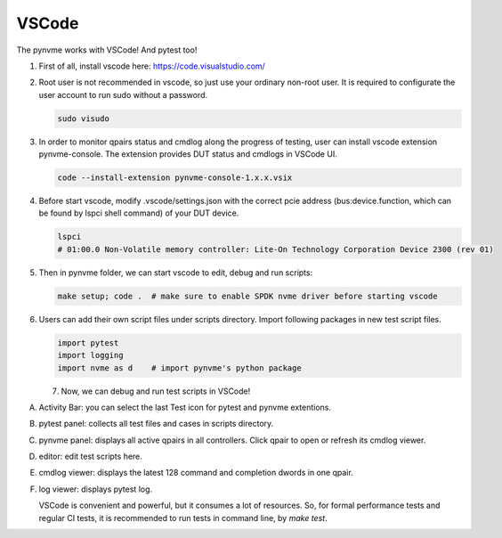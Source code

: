 VSCode
======

The pynvme works with VSCode! And pytest too!


#. 
   First of all, install vscode here: https://code.visualstudio.com/

#. 
   Root user is not recommended in vscode, so just use your ordinary non-root user. It is required to configurate the user account to run sudo without a password.

   .. code-block:: shell

      sudo visudo

#. 
   In order to monitor qpairs status and cmdlog along the progress of testing, user can install vscode extension pynvme-console. The extension provides DUT status and cmdlogs in VSCode UI.

   .. code-block:: shell

      code --install-extension pynvme-console-1.x.x.vsix

#. 
   Before start vscode, modify .vscode/settings.json with the correct pcie address (bus:device.function, which can be found by lspci shell command) of your DUT device.

   .. code-block:: shell

      lspci
      # 01:00.0 Non-Volatile memory controller: Lite-On Technology Corporation Device 2300 (rev 01)

#. 
   Then in pynvme folder, we can start vscode to edit, debug and run scripts:

   .. code-block:: shell

      make setup; code .  # make sure to enable SPDK nvme driver before starting vscode

#. 
   Users can add their own script files under scripts directory. Import following packages in new test script files.

   .. code-block:: python

      import pytest
      import logging
      import nvme as d    # import pynvme's python package


   7. Now, we can debug and run test scripts in VSCode!

.. image:: pic/vscode_area.png
   :target: pic/vscode_area.png
   :alt: vscode screenshot
      
A. Activity Bar: you can select the last Test icon for pytest and pynvme extentions.
B. pytest panel: collects all test files and cases in scripts directory.
C. pynvme panel: displays all active qpairs in all controllers. Click qpair to open or refresh its cmdlog viewer.
D. editor: edit test scripts here.
E. cmdlog viewer: displays the latest 128 command and completion dwords in one qpair.
F. log viewer: displays pytest log.

   VSCode is convenient and powerful, but it consumes a lot of resources. So, for formal performance tests and regular CI tests, it is recommended to run tests in command line, by *make test*.

